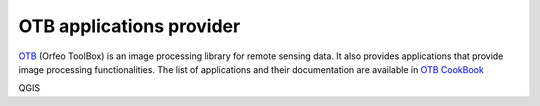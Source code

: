 .. index:: OrfeoToolbox
.. _`otb_provider`:

*************************
OTB applications provider
*************************

`OTB <https://www.orfeo-toolbox.org>`_ (Orfeo ToolBox) is an image  
processing library for remote sensing data. It also provides
applications that provide image processing functionalities. 
The list of applications and their documentation are available in
`OTB CookBook <https://www.orfeo-toolbox.org/CookBook/Applications.html>`_

QGIS

